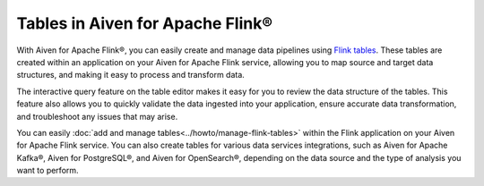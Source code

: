 Tables in Aiven for Apache Flink® 
=================================

With Aiven for Apache Flink®, you can easily create and manage data pipelines using `Flink tables <https://nightlies.apache.org/flink/flink-docs-stable/docs/dev/table/sql/create/#create-table>`_. These tables are created within an application on your Aiven for Apache Flink service, allowing you to map source and target data structures, and making it easy to process and transform data.

The interactive query feature on the table editor makes it easy for you to review the data structure of the tables. This feature also allows you to quickly validate the data ingested into your application, ensure accurate data transformation, and troubleshoot any issues that may arise.

You can easily :doc:`add and manage tables<../howto/manage-flink-tables>` within the Flink application on your Aiven for Apache Flink service. You can also create tables for various data services integrations, such as Aiven for Apache Kafka®, Aiven for PostgreSQL®, and Aiven for OpenSearch®, depending on the data source and the type of analysis you want to perform.

.. seealso::
    For information on how to add, import, or edit tables in a Flink application, see :doc:`Manage tables in Flink applications<../howto/manage-flink-tables>`. 